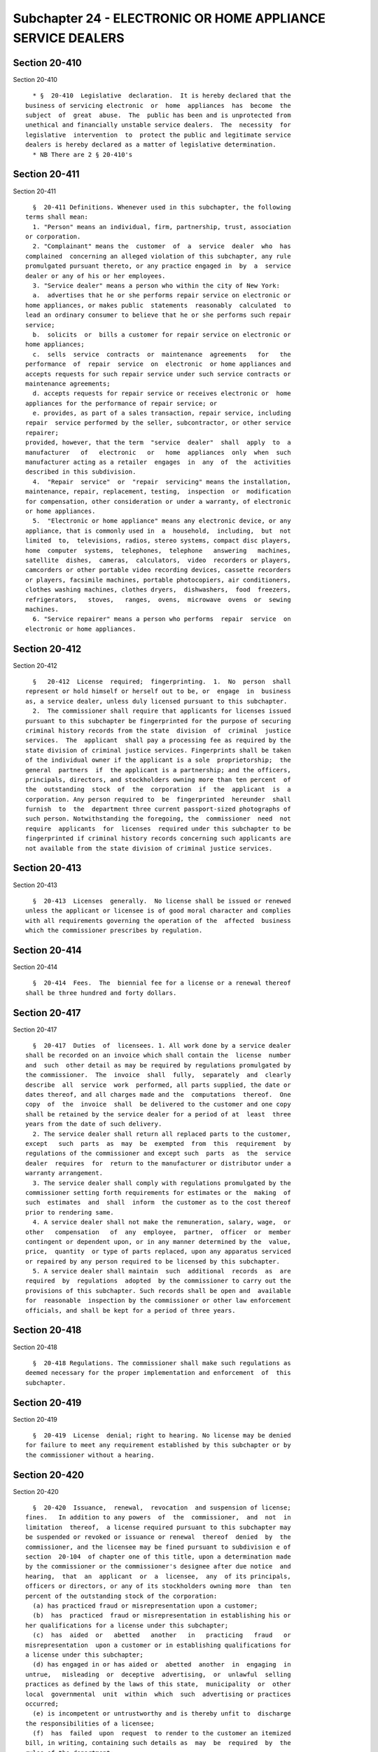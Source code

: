 Subchapter 24 - ELECTRONIC OR HOME APPLIANCE SERVICE DEALERS
============================================================

Section 20-410
--------------

Section 20-410 ::    
        
     
        * §  20-410  Legislative  declaration.  It is hereby declared that the
      business of servicing electronic  or  home  appliances  has  become  the
      subject  of  great  abuse.  The  public has been and is unprotected from
      unethical and financially unstable service dealers.  The  necessity  for
      legislative  intervention  to  protect the public and legitimate service
      dealers is hereby declared as a matter of legislative determination.
        * NB There are 2 § 20-410's
    
    
    
    
    
    
    

Section 20-411
--------------

Section 20-411 ::    
        
     
        §  20-411 Definitions. Whenever used in this subchapter, the following
      terms shall mean:
        1. "Person" means an individual, firm, partnership, trust, association
      or corporation.
        2. "Complainant" means the  customer  of  a  service  dealer  who  has
      complained  concerning an alleged violation of this subchapter, any rule
      promulgated pursuant thereto, or any practice engaged in  by  a  service
      dealer or any of his or her employees.
        3. "Service dealer" means a person who within the city of New York:
        a.  advertises that he or she performs repair service on electronic or
      home appliances, or makes public  statements  reasonably  calculated  to
      lead an ordinary consumer to believe that he or she performs such repair
      service;
        b.  solicits  or  bills a customer for repair service on electronic or
      home appliances;
        c.  sells  service  contracts  or  maintenance  agreements   for   the
      performance  of  repair  service  on  electronic  or home appliances and
      accepts requests for such repair service under such service contracts or
      maintenance agreements;
        d. accepts requests for repair service or receives electronic or  home
      appliances for the performance of repair service; or
        e. provides, as part of a sales transaction, repair service, including
      repair  service performed by the seller, subcontractor, or other service
      repairer;
      provided, however, that the term  "service  dealer"  shall  apply  to  a
      manufacturer   of   electronic   or   home  appliances  only  when  such
      manufacturer acting as a retailer  engages  in  any  of  the  activities
      described in this subdivision.
        4.  "Repair  service"  or  "repair  servicing" means the installation,
      maintenance, repair, replacement, testing,  inspection  or  modification
      for compensation, other consideration or under a warranty, of electronic
      or home appliances.
        5.  "Electronic or home appliance" means any electronic device, or any
      appliance, that is commonly used in  a  household,  including,  but  not
      limited  to,  televisions, radios, stereo systems, compact disc players,
      home  computer  systems,  telephones,  telephone   answering   machines,
      satellite  dishes,  cameras,  calculators,  video  recorders or players,
      camcorders or other portable video recording devices, cassette recorders
      or players, facsimile machines, portable photocopiers, air conditioners,
      clothes washing machines, clothes dryers,  dishwashers,  food  freezers,
      refrigerators,   stoves,   ranges,  ovens,  microwave  ovens  or  sewing
      machines.
        6. "Service repairer" means a person who performs  repair  service  on
      electronic or home appliances.
    
    
    
    
    
    
    

Section 20-412
--------------

Section 20-412 ::    
        
     
        §   20-412  License  required;  fingerprinting.  1.  No  person  shall
      represent or hold himself or herself out to be, or  engage  in  business
      as, a service dealer, unless duly licensed pursuant to this subchapter.
        2.  The commissioner shall require that applicants for licenses issued
      pursuant to this subchapter be fingerprinted for the purpose of securing
      criminal history records from the state  division  of  criminal  justice
      services.  The  applicant  shall pay a processing fee as required by the
      state division of criminal justice services. Fingerprints shall be taken
      of the individual owner if the applicant is a sole  proprietorship;  the
      general  partners  if  the applicant is a partnership; and the officers,
      principals, directors, and stockholders owning more than ten percent  of
      the  outstanding  stock  of  the  corporation  if  the  applicant  is  a
      corporation. Any person required to  be  fingerprinted  hereunder  shall
      furnish  to  the  department three current passport-sized photographs of
      such person. Notwithstanding the foregoing, the  commissioner  need  not
      require  applicants  for  licenses  required under this subchapter to be
      fingerprinted if criminal history records concerning such applicants are
      not available from the state division of criminal justice services.
    
    
    
    
    
    
    

Section 20-413
--------------

Section 20-413 ::    
        
     
        §  20-413  Licenses  generally.  No license shall be issued or renewed
      unless the applicant or licensee is of good moral character and complies
      with all requirements governing the operation of the  affected  business
      which the commissioner prescribes by regulation.
    
    
    
    
    
    
    

Section 20-414
--------------

Section 20-414 ::    
        
     
        §  20-414  Fees.  The  biennial fee for a license or a renewal thereof
      shall be three hundred and forty dollars.
    
    
    
    
    
    
    

Section 20-417
--------------

Section 20-417 ::    
        
     
        §  20-417  Duties  of  licensees. 1. All work done by a service dealer
      shall be recorded on an invoice which shall contain the  license  number
      and  such  other detail as may be required by regulations promulgated by
      the commissioner.  The  invoice  shall  fully,  separately  and  clearly
      describe  all  service  work  performed, all parts supplied, the date or
      dates thereof, and all charges made and the  computations  thereof.  One
      copy  of  the  invoice  shall  be delivered to the customer and one copy
      shall be retained by the service dealer for a period of at  least  three
      years from the date of such delivery.
        2. The service dealer shall return all replaced parts to the customer,
      except   such  parts  as  may  be  exempted  from  this  requirement  by
      regulations of the commissioner and except such  parts  as  the  service
      dealer  requires  for  return to the manufacturer or distributor under a
      warranty arrangement.
        3. The service dealer shall comply with regulations promulgated by the
      commissioner setting forth requirements for estimates or the  making  of
      such  estimates  and  shall  inform  the customer as to the cost thereof
      prior to rendering same.
        4. A service dealer shall not make the remuneration, salary, wage,  or
      other   compensation   of  any  employee,  partner,  officer  or  member
      contingent or dependent upon, or in any manner determined by the  value,
      price,  quantity  or type of parts replaced, upon any apparatus serviced
      or repaired by any person required to be licensed by this subchapter.
        5. A service dealer shall maintain  such  additional  records  as  are
      required  by  regulations  adopted  by the commissioner to carry out the
      provisions of this subchapter. Such records shall be open and  available
      for  reasonable  inspection by the commissioner or other law enforcement
      officials, and shall be kept for a period of three years.
    
    
    
    
    
    
    

Section 20-418
--------------

Section 20-418 ::    
        
     
        §  20-418 Regulations. The commissioner shall make such regulations as
      deemed necessary for the proper implementation and enforcement  of  this
      subchapter.
    
    
    
    
    
    
    

Section 20-419
--------------

Section 20-419 ::    
        
     
        §  20-419  License  denial; right to hearing. No license may be denied
      for failure to meet any requirement established by this subchapter or by
      the commissioner without a hearing.
    
    
    
    
    
    
    

Section 20-420
--------------

Section 20-420 ::    
        
     
        §  20-420  Issuance,  renewal,  revocation  and suspension of license;
      fines.   In addition to any powers  of  the  commissioner,  and  not  in
      limitation  thereof,  a license required pursuant to this subchapter may
      be suspended or revoked or issuance or renewal  thereof  denied  by  the
      commissioner, and the licensee may be fined pursuant to subdivision e of
      section  20-104  of chapter one of this title, upon a determination made
      by the commissioner or the commissioner's designee after due notice  and
      hearing,  that  an  applicant  or  a  licensee,  any  of its principals,
      officers or directors, or any of its stockholders owning more  than  ten
      percent of the outstanding stock of the corporation:
        (a) has practiced fraud or misrepresentation upon a customer;
        (b)  has  practiced  fraud or misrepresentation in establishing his or
      her qualifications for a license under this subchapter;
        (c)  has  aided  or   abetted   another   in   practicing   fraud   or
      misrepresentation  upon a customer or in establishing qualifications for
      a license under this subchapter;
        (d) has engaged in or has aided or  abetted  another  in  engaging  in
      untrue,   misleading  or  deceptive  advertising,  or  unlawful  selling
      practices as defined by the laws of this state,  municipality  or  other
      local  governmental  unit  within  which  such  advertising or practices
      occurred;
        (e) is incompetent or untrustworthy and is thereby unfit to  discharge
      the responsibilities of a licensee;
        (f)  has  failed  upon  request  to render to the customer an itemized
      bill, in writing, containing such details as  may  be  required  by  the
      rules of the department;
        (g)  has  been  convicted  of  a  crime  which, in the judgment of the
      commissioner, has a direct relationship  to  such  person's  fitness  or
      ability to perform any of the activities for which a license is required
      under this subchapter or has been convicted of any other crime which, in
      accordance  with  article  twenty-three-a  of  the correction law, would
      provide a justification for the  commissioner  to  refuse  to  issue  or
      renew, or to suspend or revoke, such license;
        (h)  has  violated  any of the provisions of this title, subchapter or
      the rules promulgated thereunder, or has  knowingly  caused,  permitted,
      aided or abetted another in committing such violation.
    
    
    
    
    
    
    

Section 20-421
--------------

Section 20-421 ::    
        
     
        §  20-421 Informal adjustment of complaints. 1. The commissioner shall
      receive complaints from the public against any person issued  a  license
      pursuant to this subchapter.
        2. The commissioner shall make a summary investigation of the facts.
        3.  After  investigation,  the commissioner may advise the licensee of
      the contents of the complaint and  may  recommend  measures  that  would
      compensate  the  complainant for any damages suffered as a result of the
      conduct of the licensee or  make  recommendations  which  otherwise  may
      reasonably  dispose  of  the  complaint.  If  the  licensee  accepts the
      commissioner's recommendations and performs accordingly, such fact shall
      be given due consideration in any  subsequent  disciplinary  proceedings
      instituted  by  the commissioner. If the licensee declines to accept the
      recommendations of the commissioner  and  to  perform  accordingly,  the
      commissioner  may  investigate  further  or may institute a departmental
      hearing with respect to the complaint, and may  thereafter  require  the
      licensee to make proper restitution to the complainant and may also take
      such disciplinary action as provided in this subchapter.
        4. If the licensee accepts the recommendations of the commissioner and
      is willing to perform accordingly, but the complainant refuses to accept
      such  recommendations,  the  commissioner  shall not be required to take
      further action with respect to the complaint.
    
    
    
    
    
    
    

Section 20-422
--------------

Section 20-422 ::    
        
     
        §  20-422 Powers and duties of the commissioner. 1. In addition to any
      other powers of the commissioner, and not  in  limitation  thereof,  the
      commissioner  shall  have  the  power  to enforce the provisions of this
      subchapter, to investigate any violation thereof, and to investigate the
      business, business practices and business methods of any person  who  is
      or  may  be  subject  to  this  subchapter,  if  in  the  opinion of the
      commissioner, such investigation is  warranted.  Each  person  shall  be
      obliged upon the request of the commissioner, to supply such information
      as  may  be  required  concerning  the  business,  business practices or
      business methods or the proposed business practices or business methods.
        2. For the purpose of enforcing the provisions of this subchapter  and
      in  conducting investigations relating to any violation thereof, and for
      the purpose of investigating the character, competence and integrity  of
      any  person  who  is  or  may  be  subject  to  this subchapter, and the
      business,  business  practices  and  business   methods   thereof,   the
      commissioner,  or commissioner's designee shall have the power to compel
      the attendance of witnesses and the production of books and records,  in
      accordance  with  the  provisions  of  the civil practice law and rules.
      However, no information supplied by any person at  the  request  of  the
      commissioner  concerning  his  or  her  business,  business practices or
      business methods, or proposed business practices  or  methods  shall  be
      disclosed,  except  as may be necessary for the purpose of enforcing the
      provisions of this subchapter.
        3. The commissioner may establish and properly equip an electronic  or
      home  appliance laboratory for the purpose of testing the competence and
      integrity of licensed service dealers, whenever complaints against  such
      licensees would indicate the necessity or advisability for such testing,
      and  such laboratory may be further used in the necessary investigations
      that may be conducted by the commissioner in connection with the  proper
      administration  and enforcement of the provisions of this subchapter and
      the rules adopted thereunder.
    
    
    
    
    
    
    

Section 20-423
--------------

Section 20-423 ::    
        
     
        §  20-423 Review. The provisions of article seventy-eight of the civil
      practice law and rules shall be applicable to this subchapter.
    
    
    
    
    
    
    

Section 20-424
--------------

Section 20-424 ::    
        
     
        §  20-424  Exceptions.  This  subchapter shall not apply to any of the
      following:
        1. the government of the United States or  any  department  or  agency
      thereof;
        2.  any  school,  public  or private, offering as part of a vocational
      education program, courses  and  training  in  repair  service  and  the
      instructors  and teachers thereof; provided the exclusion granted herein
      shall be applicable only to repair service rendered in and as part of  a
      regularly  constituted vocational education program and when such repair
      service  is  not  offered  to  the  public  for  compensation  or  other
      consideration.
    
    
    
    
    
    
    

